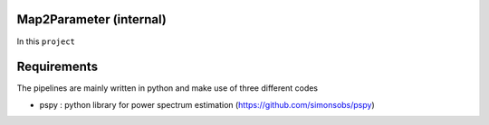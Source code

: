 Map2Parameter (internal)
=========================

In this ``project``






Requirements
===============
The pipelines are mainly written in python and make use of three different codes

* pspy : python library for power spectrum estimation (https://github.com/simonsobs/pspy)


